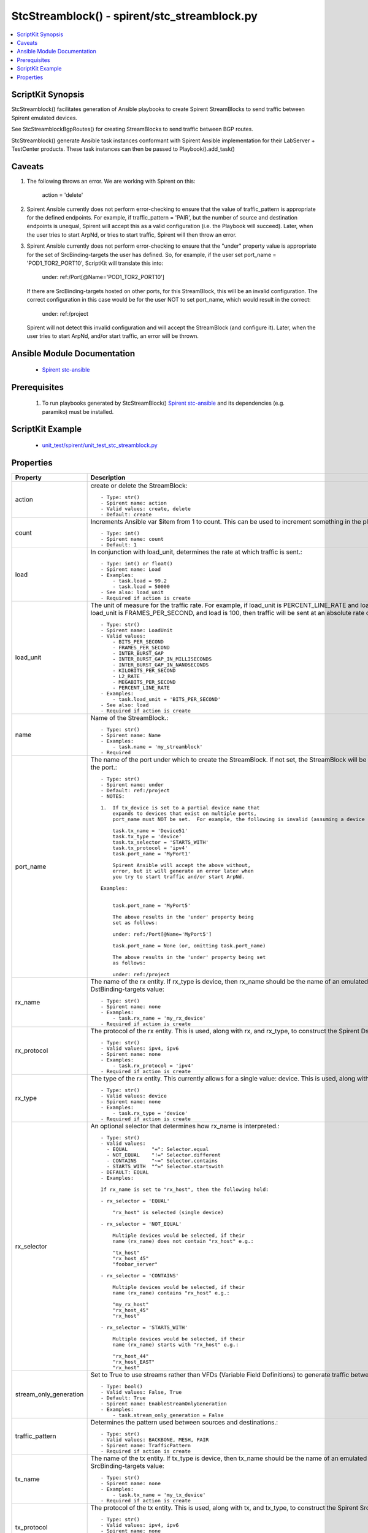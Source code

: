 *****************************************************************************
StcStreamblock() - spirent/stc_streamblock.py
*****************************************************************************

.. contents::
   :local:
   :depth: 1

ScriptKit Synopsis
------------------
StcStreamblock() facilitates generation of Ansible playbooks to create
Spirent StreamBlocks to send traffic between Spirent emulated devices.

See StcStreamblockBgpRoutes() for creating StreamBlocks to send traffic
between BGP routes.

StcStreamblock() generate Ansible task instances conformant with
Spirent Ansible implementation for their LabServer + TestCenter products.
These task instances can then be passed to Playbook().add_task()

Caveats
-------

1.  The following throws an error.  We are working with Spirent on this:

        action = 'delete'

2.  Spirent Ansible currently does not perform error-checking to 
    ensure that the value of traffic_pattern is appropriate for 
    the defined endpoints.  For example, if traffic_pattern = 'PAIR',
    but the number of source and destination endpoints is unequal,
    Spirent will accept this as a valid configuration (i.e.
    the Playbook will succeed). Later, when the user tries to
    start ArpNd, or tries to start traffic, Spirent will then throw
    an error.

3.  Spirent Ansible currently does not perform error-checking to
    ensure that the "under" property value is appropriate for the
    set of SrcBinding-targets the user has defined.  So, for 
    example, if the user set port_name = 'POD1_TOR2_PORT10', ScriptKit
    will translate this into:

        under: ref:/Port[@Name='POD1_TOR2_PORT10']

    If there are SrcBinding-targets hosted on other ports, for
    this StreamBlock, this will be an invalid configuration.  The
    correct configuration in this case would be for the user NOT
    to set port_name, which would result in the correct:

        under: ref:/project

    Spirent will not detect this invalid configuration and will accept
    the StreamBlock (and configure it).  Later, when the user tries 
    to start ArpNd, and/or start traffic, an error will be thrown.


Ansible Module Documentation
----------------------------

    - `Spirent stc-ansible <https://github.com/Spirent/stc-ansible>`_

Prerequisites
-------------

    1.  To run playbooks generated by StcStreamBlock()
        `Spirent stc-ansible <https://github.com/Spirent/stc-ansible>`_ 
        and its dependencies (e.g. paramiko) must be installed.

ScriptKit Example
-----------------

    - `unit_test/spirent/unit_test_stc_streamblock.py <https://github.com/allenrobel/ask/blob/main/unit_test/spirent/unit_test_stc_streamblock.py>`_

Properties
----------

====================================    ==================================================
Property                                Description
====================================    ==================================================
action                                  create or delete the StreamBlock::

                                            - Type: str()
                                            - Spirent name: action
                                            - Valid values: create, delete
                                            - Default: create

count                                   Increments Ansible var $item from 1 to count.
                                        This can be used to increment something in the
                                        playbook::

                                            - Type: int()
                                            - Spirent name: count
                                            - Default: 1

load                                    In conjunction with load_unit, determines
                                        the rate at which traffic is sent.::

                                            - Type: int() or float()
                                            - Spirent name: Load
                                            - Examples:
                                                - task.load = 99.2
                                                - task.load = 50000
                                            - See also: load_unit
                                            - Required if action is create

load_unit                               The unit of measure for the traffic rate.
                                        For example, if load_unit is PERCENT_LINE_RATE
                                        and load is 24.4, then the interface speed is
                                        taken into account to determine the actual
                                        rate.  If load_unit is FRAMES_PER_SECOND, and
                                        load is 100, then traffic will be sent at an
                                        absolute rate of 100 packets per second.::

                                            - Type: str()
                                            - Spirent name: LoadUnit
                                            - Valid values:
                                                - BITS_PER_SECOND
                                                - FRAMES_PER_SECOND
                                                - INTER_BURST_GAP
                                                - INTER_BURST_GAP_IN_MILLISECONDS
                                                - INTER_BURST_GAP_IN_NANOSECONDS
                                                - KILOBITS_PER_SECOND
                                                - L2_RATE
                                                - MEGABITS_PER_SECOND
                                                - PERCENT_LINE_RATE
                                            - Examples:
                                                - task.load_unit = 'BITS_PER_SECOND'
                                            - See also: load
                                            - Required if action is create

name                                    Name of the StreamBlock.::

                                            - Type: str()
                                            - Spirent name: Name
                                            - Examples:
                                                - task.name = 'my_streamblock'
                                            - Required

port_name                               The name of the port under which to create
                                        the StreamBlock.  If not set, the StreamBlock
                                        will be created under ref:/project.  If set,
                                        use the name you gave to the port when you
                                        created the port.::

                                            - Type: str()
                                            - Spirent name: under
                                            - Default: ref:/project
                                            - NOTES:

                                            1.  If tx_device is set to a partial device name that
                                                expands to devices that exist on multiple ports,
                                                port_name must NOT be set.  For example, the following is invalid (assuming a device named Device511 lives on MyPort1 and a device named Device512 lives on, say, MyPort2.

                                                task.tx_name = 'Device51'
                                                task.tx_type = 'device'
                                                task.tx_selector = 'STARTS_WITH'
                                                task.tx_protocol = 'ipv4'
                                                task.port_name = 'MyPort1'

                                                Spirent Ansible will accept the above without,
                                                error, but it will generate an error later when
                                                you try to start traffic and/or start ArpNd.

                                            Examples:

                                            
                                                task.port_name = 'MyPort5'

                                                The above results in the 'under' property being 
                                                set as follows:

                                                under: ref:/Port[@Name='MyPort5']

                                                task.port_name = None (or, omitting task.port_name)

                                                The above results in the 'under' property being set 
                                                as follows:

                                                under: ref:/project

rx_name                                 The name of the rx entity.  If rx_type is
                                        device, then rx_name should be the name of an
                                        emulated device.  This is used, along with
                                        rx_type, and rx_protocol, to construct the
                                        Spirent DstBinding-targets value::

                                            - Type: str()
                                            - Spirent name: none
                                            - Examples:
                                                - task.rx_name = 'my_rx_device'
                                            - Required if action is create

rx_protocol                             The protocol of the rx entity.  This is used, 
                                        along with rx, and rx_type, to construct
                                        the Spirent DstBinding-targets value::

                                            - Type: str()
                                            - Valid values: ipv4, ipv6
                                            - Spirent name: none
                                            - Examples:
                                                - task.rx_protocol = 'ipv4'
                                            - Required if action is create

rx_type                                 The type of the rx entity.  This currently
                                        allows for a single value: device. This is used, 
                                        along with rx, and rx_protocol, to construct
                                        the Spirent DstBinding-targets value::

                                            - Type: str()
                                            - Valid values: device
                                            - Spirent name: none
                                            - Examples:
                                                - task.rx_type = 'device'
                                            - Required if action is create

rx_selector                             An optional selector that determines how
                                        rx_name is interpreted.::

                                            - Type: str()
                                            - Valid values:
                                              - EQUAL        "=": Selector.equal
                                              - NOT_EQUAL    "!=" Selector.different
                                              - CONTAINS     "~=" Selector.contains
                                              - STARTS_WITH  "^=" Selector.startswith
                                            - DEFAULT: EQUAL
                                            - Examples:

                                            If rx_name is set to "rx_host", then the following hold:

                                            - rx_selector = 'EQUAL'

                                                "rx_host" is selected (single device)

                                            - rx_selector = 'NOT_EQUAL'

                                                Multiple devices would be selected, if their
                                                name (rx_name) does not contain "rx_host" e.g.:

                                                "tx_host"
                                                "rx_host_45"
                                                "foobar_server"

                                            - rx_selector = 'CONTAINS'

                                                Multiple devices would be selected, if their
                                                name (rx_name) contains "rx_host" e.g.:

                                                "my_rx_host"
                                                "rx_host_45"
                                                "rx_host"

                                            - rx_selector = 'STARTS_WITH'

                                                Multiple devices would be selected, if their
                                                name (rx_name) starts with "rx_host" e.g.:

                                                "rx_host_44"
                                                "rx_host_EAST"
                                                "rx_host"

stream_only_generation                  Set to True to use streams rather than VFDs 
                                        (Variable Field Definitions) to generate traffic
                                        between endpoints.::

                                            - Type: bool()
                                            - Valid values: False, True
                                            - Default: True
                                            - Spirent name: EnableStreamOnlyGeneration
                                            - Examples:
                                                - task.stream_only_generation = False

traffic_pattern                         Determines the pattern used between sources
                                        and destinations.::

                                            - Type: str()
                                            - Valid values: BACKBONE, MESH, PAIR
                                            - Spirent name: TrafficPattern
                                            - Required if action is create

tx_name                                 The name of the tx entity.  If tx_type is
                                        device, then tx_name should be the name of an
                                        emulated device.  This is used, along with
                                        tx_type, and tx_protocol, to construct the
                                        Spirent SrcBinding-targets value::

                                            - Type: str()
                                            - Spirent name: none
                                            - Examples:
                                                - task.tx_name = 'my_tx_device'
                                            - Required if action is create

tx_protocol                             The protocol of the tx entity.  This is used, 
                                        along with tx, and tx_type, to construct
                                        the Spirent SrcBinding-targets value::

                                            - Type: str()
                                            - Valid values: ipv4, ipv6
                                            - Spirent name: none
                                            - Examples:
                                                - task.tx_protocol = 'ipv4'
                                            - Required if action is create

tx_selector                             An optional selector that determines how
                                        tx_name is interpreted.::

                                            - Type: str()
                                            - Valid values:
                                              - EQUAL        "=": Selector.equal
                                              - NOT_EQUAL    "!=" Selector.different
                                              - CONTAINS     "~=" Selector.contains
                                              - STARTS_WITH  "^=" Selector.startswith
                                            - DEFAULT: EQUAL
                                            - Examples:

                                            If tx_name is set to "tx_host", then the following hold:

                                            - tx_selector = 'EQUAL'
                                            
                                                "tx_host" is selected (single device)

                                            - tx_selector = 'NOT_EQUAL'
                                            
                                                Multiple devices would be selected, if their
                                                name (tx_name) does not contain "tx_host" e.g.:

                                                "rx_host"
                                                "rx_host_45"
                                                "foobar_server"

                                            - tx_selector = 'CONTAINS'
                                            
                                                Multiple devices would be selected, if their
                                                name (tx_name) contains "tx_host" e.g.:

                                                "my_tx_host"
                                                "tx_host_45"
                                                "tx_host"

                                            - rx_selector = 'STARTS_WITH'
                                            
                                                Multiple devices would be selected, if their
                                                name (tx_name) starts with "tx_host" e.g.:

                                                "tx_host_44"
                                                "tx_host_EAST"
                                                "tx_host"

tx_type                                 The type of the tx entity.  This currently
                                        allows for a single value: device. This is used, 
                                        along with tx, and tx_protocol, to construct
                                        the Spirent SrcBinding-targets value::

                                            - Type: str()
                                            - Valid values: device
                                            - Spirent name: none
                                            - Examples:
                                                - task.tx_type = 'device'
                                            - Required if action is create

====================================    ==================================================
